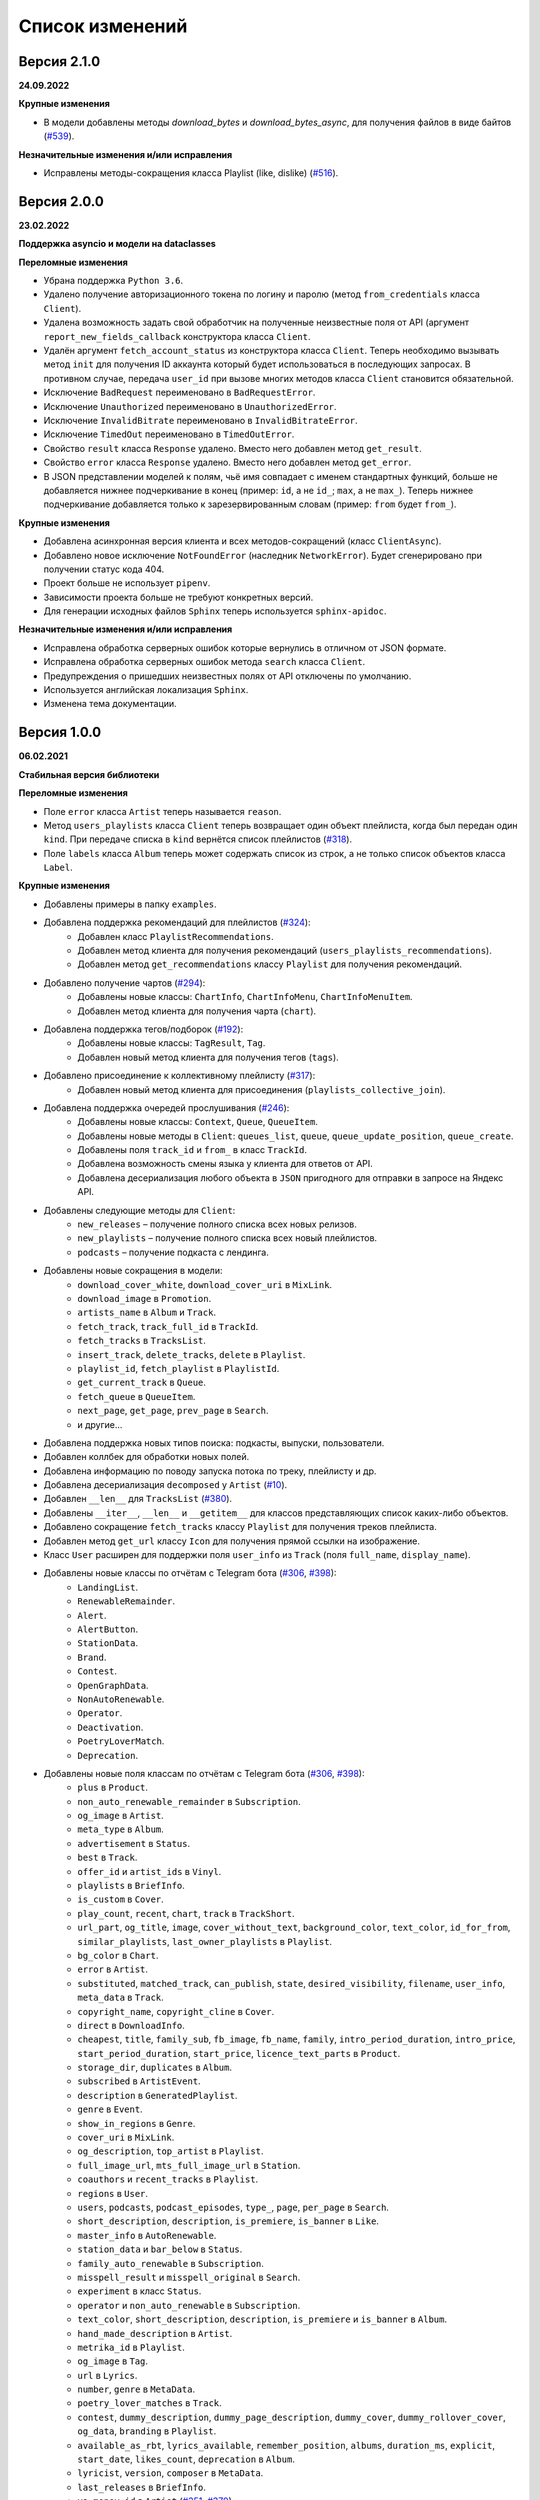 ================
Список изменений
================

Версия 2.1.0
============

**24.09.2022**

**Крупные изменения**

- В модели добавлены методы `download_bytes` и `download_bytes_async`, для получения файлов в виде байтов (`#539`_).

**Незначительные изменения и/или исправления**

- Исправлены методы-сокращения класса Playlist (like, dislike) (`#516`_).

.. _`#539`: https://github.com/MarshalX/yandex-music-api/issues/539
.. _`#516`: https://github.com/MarshalX/yandex-music-api/pull/516

Версия 2.0.0
============

**23.02.2022**

**Поддержка asyncio и модели на dataclasses**

**Переломные изменения**

- Убрана поддержка ``Python 3.6``.
- Удалено получение авторизационного токена по логину и паролю (метод ``from_credentials`` класса ``Client``).
- Удалена возможность задать свой обработчик на полученные неизвестные поля от API (аргумент ``report_new_fields_callback`` конструктора класса ``Client``.
- Удалён аргумент ``fetch_account_status`` из конструктора класса ``Client``. Теперь необходимо вызывать метод ``init`` для получения ID аккаунта который будет использоваться в последующих запросах. В противном случае, передача ``user_id`` при вызове многих методов класса ``Client`` становится обязательной.
- Исключение ``BadRequest`` переименовано в ``BadRequestError``.
- Исключение ``Unauthorized`` переименовано в ``UnauthorizedError``.
- Исключение ``InvalidBitrate`` переименовано в ``InvalidBitrateError``.
- Исключение ``TimedOut`` переименовано в ``TimedOutError``.
- Свойство ``result`` класса ``Response`` удалено. Вместо него добавлен метод ``get_result``.
- Свойство ``error`` класса ``Response`` удалено. Вместо него добавлен метод ``get_error``.
- В JSON представлении моделей к полям, чьё имя совпадает с именем стандартных функций, больше не добавляется нижнее подчеркивание в конец (пример: ``id``, а не ``id_``; ``max``, а не ``max_``). Теперь нижнее подчеркивание добавляется только к зарезервированным словам (пример: ``from`` будет ``from_``).

**Крупные изменения**

- Добавлена асинхронная версия клиента и всех методов-сокращений (класс ``ClientAsync``).
- Добавлено новое исключение ``NotFoundError`` (наследник ``NetworkError``). Будет сгенерировано при получении статус кода 404.
- Проект больше не использует ``pipenv``.
- Зависимости проекта больше не требуют конкретных версий.
- Для генерации исходных файлов ``Sphinx`` теперь используется ``sphinx-apidoc``.

**Незначительные изменения и/или исправления**

- Исправлена обработка серверных ошибок которые вернулись в отличном от JSON формате.
- Исправлена обработка серверных ошибок метода ``search`` класса ``Client``.
- Предупреждения о пришедших неизвестных полях от API отключены по умолчанию.
- Используется английская локализация ``Sphinx``.
- Изменена тема документации.

Версия 1.0.0
============

**06.02.2021**

**Стабильная версия библиотеки**

**Переломные изменения**

- Поле ``error`` класса ``Artist`` теперь называется ``reason``.
- Метод ``users_playlists`` класса ``Client`` теперь возвращает один объект плейлиста, когда был передан один ``kind``. При передаче списка в ``kind`` вернётся список плейлистов (`#318`_).
- Поле ``labels`` класса ``Album`` теперь может содержать список из строк, а не только список объектов класса ``Label``.

**Крупные изменения**

- Добавлены примеры в папку ``examples``.
- Добавлена поддержка рекомендаций для плейлистов (`#324`_):
    - Добавлен класс ``PlaylistRecommendations``.
    - Добавлен метод клиента для получения рекомендаций (``users_playlists_recommendations``).
    - Добавлен метод ``get_recommendations`` классу ``Playlist`` для получения рекомендаций.
- Добавлено получение чартов (`#294`_):
    - Добавлены новые классы: ``ChartInfo``, ``ChartInfoMenu``, ``ChartInfoMenuItem``.
    - Добавлен метод клиента для получения чарта (``chart``).
- Добавлена поддержка тегов/подборок (`#192`_):
    - Добавлены новые классы: ``TagResult``, ``Tag``.
    - Добавлен новый метод клиента для получения тегов (``tags``).
- Добавлено присоединение к коллективному плейлисту (`#317`_):
    - Добавлен новый метод клиента для присоединения (``playlists_collective_join``).
- Добавлена поддержка очередей прослушивания (`#246`_):
    - Добавлены новые классы: ``Context``, ``Queue``, ``QueueItem``.
    - Добавлены новые методы в ``Client``: ``queues_list``, ``queue``, ``queue_update_position``, ``queue_create``.
    - Добавлены поля ``track_id`` и ``from_`` в класс ``TrackId``.
    - Добавлена возможность смены языка у клиента для ответов от API.
    - Добавлена десериализация любого объекта в ``JSON`` пригодного для отправки в запросе на Яндекс API.
- Добавлены следующие методы для ``Client``:
    - ``new_releases`` – получение полного списка всех новых релизов.
    - ``new_playlists`` – получение полного списка всех новый плейлистов.
    - ``podcasts`` – получение подкаста с лендинга.
- Добавлены новые сокращения в модели:
    - ``download_cover_white``, ``download_cover_uri`` в ``MixLink``.
    - ``download_image`` в ``Promotion``.
    - ``artists_name`` в ``Album`` и ``Track``.
    - ``fetch_track``, ``track_full_id`` в ``TrackId``.
    - ``fetch_tracks`` в ``TracksList``.
    - ``insert_track``, ``delete_tracks``, ``delete`` в ``Playlist``.
    - ``playlist_id``, ``fetch_playlist`` в ``PlaylistId``.
    - ``get_current_track`` в ``Queue``.
    - ``fetch_queue`` в ``QueueItem``.
    - ``next_page``, ``get_page``, ``prev_page`` в ``Search``.
    - и другие...
- Добавлена поддержка новых типов поиска: подкасты, выпуски, пользователи.
- Добавлен коллбек для обработки новых полей.
- Добавлена информацию по поводу запуска потока по треку, плейлисту и др.
- Добавлена десериализация ``decomposed`` у ``Artist`` (`#10`_).
- Добавлен ``__len__`` для ``TracksList`` (`#380`_).
- Добавлены ``__iter__``, ``__len__`` и ``__getitem__`` для классов представляющих список каких-либо объектов.
- Добавлено сокращение ``fetch_tracks`` классу ``Playlist`` для получения треков плейлиста.
- Добавлен метод ``get_url`` классу ``Icon`` для получения прямой ссылки на изображение.
- Класс ``User`` расширен для поддержки поля ``user_info`` из ``Track`` (поля ``full_name``, ``display_name``).
- Добавлены новые классы по отчётам с Telegram бота (`#306`_, `#398`_):
    - ``LandingList``.
    - ``RenewableRemainder``.
    - ``Alert``.
    - ``AlertButton``.
    - ``StationData``.
    - ``Brand``.
    - ``Contest``.
    - ``OpenGraphData``.
    - ``NonAutoRenewable``.
    - ``Operator``.
    - ``Deactivation``.
    - ``PoetryLoverMatch``.
    - ``Deprecation``.
- Добавлены новые поля классам по отчётам с Telegram бота (`#306`_, `#398`_):
    - ``plus`` в ``Product``.
    - ``non_auto_renewable_remainder`` в ``Subscription``.
    - ``og_image`` в ``Artist``.
    - ``meta_type`` в ``Album``.
    - ``advertisement`` в ``Status``.
    - ``best`` в ``Track``.
    - ``offer_id`` и ``artist_ids`` в ``Vinyl``.
    - ``playlists`` в ``BriefInfo``.
    - ``is_custom`` в ``Cover``.
    - ``play_count``, ``recent``, ``chart``, ``track`` в ``TrackShort``.
    - ``url_part``, ``og_title``, ``image``, ``cover_without_text``, ``background_color``, ``text_color``, ``id_for_from``, ``similar_playlists``, ``last_owner_playlists`` в ``Playlist``.
    - ``bg_color`` в ``Chart``.
    - ``error`` в ``Artist``.
    - ``substituted``, ``matched_track``, ``can_publish``, ``state``, ``desired_visibility``, ``filename``, ``user_info``, ``meta_data`` в ``Track``.
    - ``copyright_name``, ``copyright_cline`` в ``Cover``.
    - ``direct`` в ``DownloadInfo``.
    - ``cheapest``, ``title``, ``family_sub``, ``fb_image``, ``fb_name``, ``family``, ``intro_period_duration``, ``intro_price``, ``start_period_duration``, ``start_price``, ``licence_text_parts`` в ``Product``.
    - ``storage_dir``, ``duplicates`` в ``Album``.
    - ``subscribed`` в ``ArtistEvent``.
    - ``description`` в ``GeneratedPlaylist``.
    - ``genre`` в ``Event``.
    - ``show_in_regions`` в ``Genre``.
    - ``cover_uri`` в ``MixLink``.
    - ``og_description``, ``top_artist`` в ``Playlist``.
    - ``full_image_url``, ``mts_full_image_url`` в ``Station``.
    - ``coauthors`` и ``recent_tracks`` в ``Playlist``.
    - ``regions`` в ``User``.
    - ``users``, ``podcasts``, ``podcast_episodes``, ``type_``, ``page``, ``per_page`` в ``Search``.
    - ``short_description``, ``description``, ``is_premiere``, ``is_banner`` в ``Like``.
    - ``master_info`` в ``AutoRenewable``.
    - ``station_data`` и ``bar_below`` в ``Status``.
    - ``family_auto_renewable`` в ``Subscription``.
    - ``misspell_result`` и ``misspell_original`` в ``Search``.
    - ``experiment`` в класс ``Status``.
    - ``operator`` и ``non_auto_renewable`` в ``Subscription``.
    - ``text_color``, ``short_description``, ``description``, ``is_premiere`` и ``is_banner`` в ``Album``.
    - ``hand_made_description`` в ``Artist``.
    - ``metrika_id`` в ``Playlist``.
    - ``og_image`` в ``Tag``.
    - ``url`` в ``Lyrics``.
    - ``number``, ``genre`` в ``MetaData``.
    - ``poetry_lover_matches`` в ``Track``.
    - ``contest``, ``dummy_description``, ``dummy_page_description``, ``dummy_cover``, ``dummy_rollover_cover``, ``og_data``, ``branding`` в ``Playlist``.
    - ``available_as_rbt``, ``lyrics_available``, ``remember_position``, ``albums``, ``duration_ms``, ``explicit``, ``start_date``, ``likes_count``, ``deprecation`` в ``Album``.
    - ``lyricist``, ``version``, ``composer`` в ``MetaData``.
    - ``last_releases`` в ``BriefInfo``.
    - ``ya_money_id`` в ``Artist`` (`#351`_, `#370`_).
    - ``playlist_uuid`` в ``Playlist``.
    - ``sync_queue_enabled`` в ``UserSettings``.
    - ``background_video_uri``, ``short_description``, ``is_suitable_for_children`` в ``Track`` (`#376`_).
    - ``meta_type``, ``likes_count`` в ``Album`` (`#386`_).
    - ``deprecation`` в ``Album``.
    - ``available_regions`` в ``Album``.
    - ``type``, ``ready`` в ``Playlist``.
    - ``description`` в ``Supplement``.

**Незначительные изменения и/или исправления**

- Добавлена опциональность следующим полям:
    - все поля в ``MetaData``.
    - ``advertisement`` в ``Status``.
    - ``text_language`` в ``Lyrics``.
    - ``provider_video_id`` в ``VideoSupplement``.
    - ``title`` в ``VideoSupplement`` (`#403`_).
    - ``instructions`` в ``Deactivation`` (`#402`_).
    - ``id`` в ``Album`` (`#401`_).
- Исправлена десериализация подкастов, эпизодов подкастов и пользователей в лучшем результате поиска.
- Исправлена десериализация альбомов. В зависимости от запроса содержимое лейблов может быть списком объектом или списком строк (в поиске).
- Исправлен выбор настроек радио.
- Исправлены ошибки в документации.
- Протестирована работа на Python 3.9.

.. _`#318`: https://github.com/MarshalX/yandex-music-api/issues/318
.. _`#306`: https://github.com/MarshalX/yandex-music-api/issues/306
.. _`#324`: https://github.com/MarshalX/yandex-music-api/issues/324
.. _`#294`: https://github.com/MarshalX/yandex-music-api/issues/294
.. _`#192`: https://github.com/MarshalX/yandex-music-api/issues/192
.. _`#317`: https://github.com/MarshalX/yandex-music-api/issues/317
.. _`#10`: https://github.com/MarshalX/yandex-music-api/issues/10
.. _`#386`: https://github.com/MarshalX/yandex-music-api/issues/386
.. _`#246`: https://github.com/MarshalX/yandex-music-api/issues/246
.. _`#376`: https://github.com/MarshalX/yandex-music-api/issues/376
.. _`#351`: https://github.com/MarshalX/yandex-music-api/issues/351
.. _`#370`: https://github.com/MarshalX/yandex-music-api/issues/370
.. _`#380`: https://github.com/MarshalX/yandex-music-api/issues/380
.. _`#398`: https://github.com/MarshalX/yandex-music-api/issues/398
.. _`#401`: https://github.com/MarshalX/yandex-music-api/issues/401
.. _`#402`: https://github.com/MarshalX/yandex-music-api/issues/402
.. _`#403`: https://github.com/MarshalX/yandex-music-api/issues/403

Версия 0.1.1
============

**25.03.2020**

**Закончено документирование всех классов и основных методов!**

**Переломные изменения**

- Классы отметок "мне нравится" для альбомов, плейлистов и исполнителей обобщены. Теперь представлены одним классом.
    - Удаленные классы:
        - ``ArtistsLikes``.
        - ``AlbumsLikes``.
        - ``PlaylistsLikes``.
    - Новый класс: ``Like`` (поле ``type`` для определения содержимого).
- Изменено название пакета с ``status`` на ``account`` (`#195`_).
- Исправлено выбрасываемое исключение при таймауте:
    - Прошлое исключение: ``TimeoutError`` (built-in).
    - Новое исключение: ``TimedOut`` (``yandex_music.exceptions``).
- Удалены следующие файлы: ``requirements.txt``, ``requirements-dev.txt``, ``requirements-docs.txt``.

**Крупные изменения**

- Добавлено обнаружение новых полей с просьбой сообщить о них (`#216`_).
    - Добавлена проверка на неизвестные поля.
    - Добавлен вывод отладочной информации в виде warning'a.
    - Добавлен шаблон issue для отправки логов.
- Добавлено поле ``type`` для класса ``SearchResult`` для определения типа результата поиска по объекту.
- Добавлены настройки пользователя (`#195`_):
    - Добавлен класс ``UserSettings``.
    - Добавлен метод для получения своих настроек (``account_settings``).
    - Добавлен метод для получения настроек другого пользователя (``users_settings``).
    - Добавлен метод для изменения настроек (``account_settings_set``).
- Добавлен возможность получить похожие треки (`#197`_):
    - Добавлен класс ``TracksSimilar`` с полями трека и списка похожих треков.
    - Добавлен метод для получения похожих треков (``tracks_similar``).
- Добавлены шоты от Алисы (`#185`_):
    - Добавлен метод ``after_track`` в класс ``Client`` для получения контента для воспроизведения после трека (реклама, шот).
    - Добавлены методы для загрузки обложки и аудиоверсии шота.
    - Добавлены новые классы:
        - ``Shot``
        - ``ShotData``
        - ``ShotEvent``
        - ``ShotType``
- Добавлен метод для изменения видимости плейлиста (`#179`_).
- Добавлена поддержка Яндекс.Радио (`#20`_):
    - Исправлена отправка фидбека.
    - Написана инструкция по использованию (в доке к методу).
    - Добавлен аргумент для перехода по цепочке треков.
    - Добавлен метод для изменения настроек станции.

**Незначительные изменения и/или исправления**

- Убрано дублирование информации в документации (`#247`_).
- Добавлены новые поля в класс ``Track``: ``version``, ``remember_position`` (`#238`_).
- Добавлено исключение ``InvalidBitrate`` при попытке загрузить недопустимый трек по критериям (кодек, битрейт).
- Исправлено получение прямой ссылки на файл с кодеком AAC (`#237`_, `#25`_).
- Исправлено получение плейлиста с Алисой в лендинге (`#185`_).
- Исправлено название поля с ссылкой на источник в классе ``Description`` (с ``url`` на ``uri``).
- Исправлена десериализация несуществующего исполнителя.
- Добавлено поле ``version`` в класс ``Album`` (`#178`_).
- Поле ``picture`` класса ``Vinyl`` теперь опциональное.
- Поле ``week`` класса ``Ratings`` теперь опциональное.
- Поле ``product_id`` класса ``AutoRenewable`` теперь опциональное (`#182`_).
- Правки замечаний по codacy.

.. _`#216`: https://github.com/MarshalX/yandex-music-api/issues/216
.. _`#247`: https://github.com/MarshalX/yandex-music-api/issues/247
.. _`#237`: https://github.com/MarshalX/yandex-music-api/issues/237
.. _`#25`: https://github.com/MarshalX/yandex-music-api/issues/25
.. _`#238`: https://github.com/MarshalX/yandex-music-api/issues/238
.. _`#182`: https://github.com/MarshalX/yandex-music-api/issues/182
.. _`#195`: https://github.com/MarshalX/yandex-music-api/issues/195
.. _`#197`: https://github.com/MarshalX/yandex-music-api/issues/197
.. _`#20`: https://github.com/MarshalX/yandex-music-api/issues/20
.. _`#185`: https://github.com/MarshalX/yandex-music-api/issues/185
.. _`#179`: https://github.com/MarshalX/yandex-music-api/issues/179
.. _`#178`: https://github.com/MarshalX/yandex-music-api/issues/178

Версия 0.0.16
=============

**29.12.2019**

**Переломные изменения**

- Поле ``account`` переименовано в ``me`` и теперь содержит объект ``Status``, вместо ``Account`` (`#162`_).
- Убрано использование зарезервированных имён в аргументах конструкторов (теперь они с ``_`` на конце). Имена с нижними подчёркиваниями есть как при сериализации так и при десериализации (`#168`_).

**Крупные изменения**

- **Добавлены аннотации типов во всей библиотеке!**

**Незначительные изменения и/или исправления**

- Добавлен аргумент ``fetch_account_status`` для опциональности получения информации об аккаунте при инициализации клиента (`#162`_).
- Добавлены тесты c передачей пустого словаря в ``de_json`` и ``de_list`` (`#174`_).
- Использование ``ujson`` при наличии, обновлены зависимости (`#161`_).
- Добавлен в зависимости для разработки ``importlib_metadata`` для поддержки старых версий (в новой версии ``pytest`` его больше не используют, в угоду ``importlib.metadata`` `#pytest-5537`_)) (`#161`_).
- Добавлен в зависимости для разработки ``atomicwrites``, который используется ``pytest`` теперь только на ``Windows`` - `#pytest-6148`_ (`#161`_).
- Исправлен баг с передачей ``timeout`` аргумента в аргумент ``params`` в следующих методах: ``artists``, ``albums``, ``playlists_list`` (`#120`_).
- Исправлена инициализация клиента при помощи логина и пароля с использованием прокси (`#159`_).
- Исправлен баг в загрузке обложки альбома.

.. _`#162`: https://github.com/MarshalX/yandex-music-api/issues/162
.. _`#161`: https://github.com/MarshalX/yandex-music-api/issues/161
.. _`#159`: https://github.com/MarshalX/yandex-music-api/issues/159
.. _`#168`: https://github.com/MarshalX/yandex-music-api/issues/168
.. _`#120`: https://github.com/MarshalX/yandex-music-api/issues/120
.. _`#174`: https://github.com/MarshalX/yandex-music-api/issues/174
.. _`#pytest-5537`: https://github.com/pytest-dev/pytest/issues/5537
.. _`#pytest-6148`: https://github.com/pytest-dev/pytest/pull/6148

Версия 0.0.15
=============

**01.12.2019**

**Переломные изменения**

- У классов ``Artist``, ``Track`` и ``Playlist`` изменился перечень полей для генерации хеша.

**Крупные изменения**

- Добавлена возможность выполнять запросы через прокси-сервер для использовании библиотеки на зарубежных серверах (`#139`_).
    - Добавлен пример использования в ``README``.
- Добавлена обработка капчи при авторизации с возможностью использования callback-функции для её обработки (`#140`_):
    - Новые исключения:
        - Captcha:
            - CaptchaRequired.
            - CaptchaWrong.
    - Новые классы:
        - CaptchaResponse.
    - Новые примеры в ``README``:
        - Пример обработки с использованием callback-функции.
        - Пример полностью своей обработки капчи.
- Добавлена документация для класса ``Search`` (`#83`_).
- Добавлена возможность получения всех альбомов исполнителя (`#141`_):
    - Новые классы:
        - ArtistAlbums.
    - Новые методы:
        - ``artists_direct_albums`` у ``Client``.
        - ``get_albums`` у ``Artist``.
- Добавлена обработка несуществующего плейлиста (`#147`_):
    - Новые классы:
        - ``PlaylistAbsence``.

**Незначительные изменения и/или исправления**

- Исправлен баг с загрузкой файлов (`#149`_).
- Исправлен баг некорректной десериализации плейлиста при отсутствии прав на него (`#147`_).
- Исправлен баг неправильной десериализации треков и артистов у собственных загруженных файлов (`#154`_).

.. _`#139`: https://github.com/MarshalX/yandex-music-api/issues/139
.. _`#140`: https://github.com/MarshalX/yandex-music-api/issues/140
.. _`#83`: https://github.com/MarshalX/yandex-music-api/issues/83
.. _`#141`: https://github.com/MarshalX/yandex-music-api/issues/141
.. _`#149`: https://github.com/MarshalX/yandex-music-api/issues/149
.. _`#147`: https://github.com/MarshalX/yandex-music-api/issues/147
.. _`#154`: https://github.com/MarshalX/yandex-music-api/issues/154

Версия 0.0.14
=============

**10.11.2019**

**Переломные изменения**

- Практически у всех классов был обновлён список полей участвующих при сравнении объектов.
- Если в атрибутах для сравнения объектов присутствуют списки, то они будут преобразованы к frozenset.
- Убрано конвертирование даты из строки в объект. Теперь все даты представлены строками в ISO формате.
- Классы ``AlbumSearchResult``, ``ArtistSearchResult``, ``PlaylistSearchResult``, ``TrackSearchResult``, ``VideoSearchResult`` были объединены в один - ``SearchResult``.

**Крупные изменения**

- Добавлен метод получения треков исполнителя (`#123`_).
- Добавлены классы-обёртки над пагинацией (``Pager``) и списка треков артиста (``ArtistsTracks``).
- Добавлено **554** unit-теста для всех классов-обёрток над объектами API.
- Добавлен codecov и workflows для GitHub Actions.

.. _`#123`: https://github.com/MarshalX/yandex-music-api/pull/123

**Незначительные изменения и/или исправления**

- Поле ``cover_uri`` класса ``Album`` теперь опциональное.
- Поле ``region`` у класса ``Account`` теперь не обязательное.
- Исправлен баг в ``.to_dict()`` методе, связанный с десериализцией объектов списков и словарей.
- Исправлен баг в ``.to_dict()`` методе, связанный с не рекурсивной десериализацией.
- Исправлена десериализация ``similar_artists`` в ``BriefInfo``.
- Исправлен баг с десериализацией ``artist`` в классе ``ArtistEvent``.
- Исправлен баг десериализации списка альбомов и артистов у класса ``Track`` (`#122`_).
- Исправлена загрузка обложки у трека.
- Исправлены сравнения объектов.

.. _`#122`: https://github.com/MarshalX/yandex-music-api/pull/122
